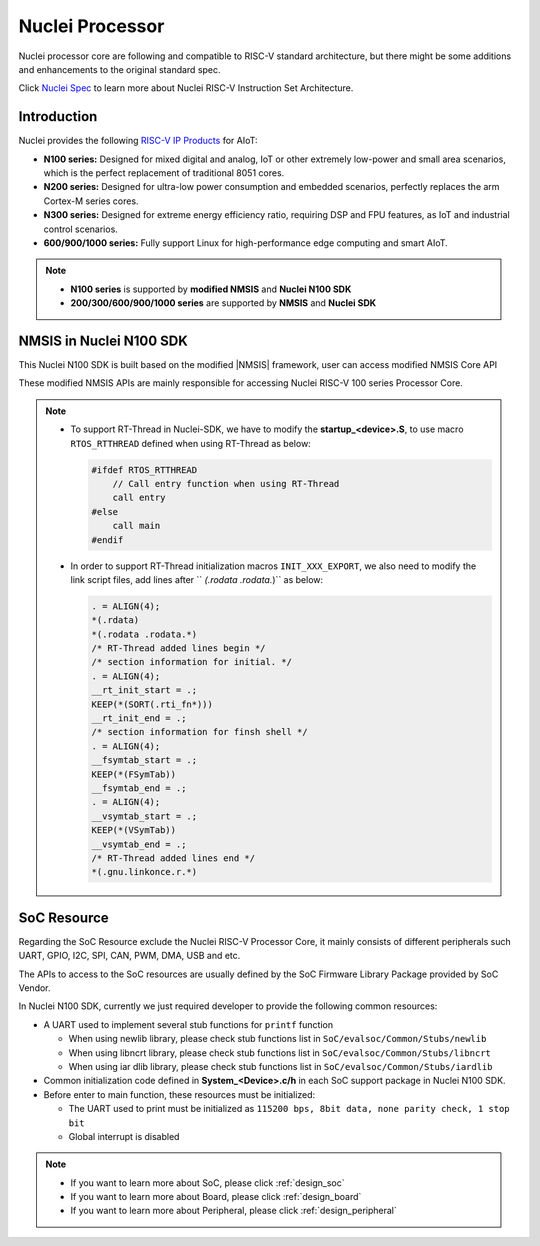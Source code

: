 .. _design_nuclei:

Nuclei Processor
================

Nuclei processor core are following and compatible to RISC-V standard architecture,
but there might be some additions and enhancements to the original standard spec.

Click `Nuclei Spec`_ to learn more about Nuclei RISC-V Instruction Set Architecture.

.. _design_nuclei_intro:

Introduction
------------

Nuclei provides the following `RISC-V IP Products`_ for AIoT:

* **N100 series:** Designed for mixed digital and analog, IoT or
  other extremely low-power and small area scenarios, which
  is the perfect replacement of traditional 8051 cores.

* **N200 series:** Designed for ultra-low power consumption and
  embedded scenarios, perfectly replaces the arm Cortex-M series cores.

* **N300 series:** Designed for extreme energy efficiency ratio,
  requiring DSP and FPU features, as IoT and industrial control scenarios.

* **600/900/1000 series:** Fully support Linux for high-performance
  edge computing and smart AIoT.

.. note::

   * **N100 series** is supported by **modified NMSIS** and **Nuclei N100 SDK**
   * **200/300/600/900/1000 series** are supported by **NMSIS** and **Nuclei SDK**

.. _design_nuclei_nmsis:

NMSIS in Nuclei N100 SDK
------------------------

This Nuclei N100 SDK is built based on the modified |NMSIS| framework,
user can access modified NMSIS Core API

These modified NMSIS APIs are mainly responsible for accessing Nuclei RISC-V 100 series Processor
Core.

.. note::

    * To support RT-Thread in Nuclei-SDK, we have to modify the **startup_<device>.S**,
      to use macro ``RTOS_RTTHREAD`` defined when using RT-Thread as below:

      .. code-block:: c

        #ifdef RTOS_RTTHREAD
            // Call entry function when using RT-Thread
            call entry
        #else
            call main
        #endif

    * In order to support RT-Thread initialization macros ``INIT_XXX_EXPORT``, we also need
      to modify the link script files, add lines after `` *(.rodata .rodata.*)`` as below:

      .. code-block::

        . = ALIGN(4);
        *(.rdata)
        *(.rodata .rodata.*)
        /* RT-Thread added lines begin */
        /* section information for initial. */
        . = ALIGN(4);
        __rt_init_start = .;
        KEEP(*(SORT(.rti_fn*)))
        __rt_init_end = .;
        /* section information for finsh shell */
        . = ALIGN(4);
        __fsymtab_start = .;
        KEEP(*(FSymTab))
        __fsymtab_end = .;
        . = ALIGN(4);
        __vsymtab_start = .;
        KEEP(*(VSymTab))
        __vsymtab_end = .;
        /* RT-Thread added lines end */
        *(.gnu.linkonce.r.*)

.. _design_nuclei_soc:

SoC Resource
------------

Regarding the SoC Resource exclude the Nuclei RISC-V Processor Core,
it mainly consists of different peripherals such UART, GPIO, I2C, SPI,
CAN, PWM, DMA, USB and etc.

The APIs to access to the SoC resources are usually defined by the SoC
Firmware Library Package provided by SoC Vendor.

In Nuclei N100 SDK, currently we just required developer to provide the following
common resources:

* A UART used to implement several stub functions for ``printf`` function

  - When using newlib library, please check stub functions list in ``SoC/evalsoc/Common/Stubs/newlib``
  - When using libncrt library, please check stub functions list in ``SoC/evalsoc/Common/Stubs/libncrt``
  - When using iar dlib library, please check stub functions list in ``SoC/evalsoc/Common/Stubs/iardlib``
* Common initialization code defined in **System_<Device>.c/h** in each
  SoC support package in Nuclei N100 SDK.
* Before enter to main function, these resources must be initialized:

  - The UART used to print must be initialized as
    ``115200 bps, 8bit data, none parity check, 1 stop bit``
  - Global interrupt is disabled


.. note::

    * If you want to learn more about SoC, please click :ref:`design_soc`
    * If you want to learn more about Board, please click :ref:`design_board`
    * If you want to learn more about Peripheral, please click :ref:`design_peripheral`


.. _Nuclei Spec: https://doc.nucleisys.com/nuclei_spec/
.. _RISC-V IP Products: https://nucleisys.com/product.php
